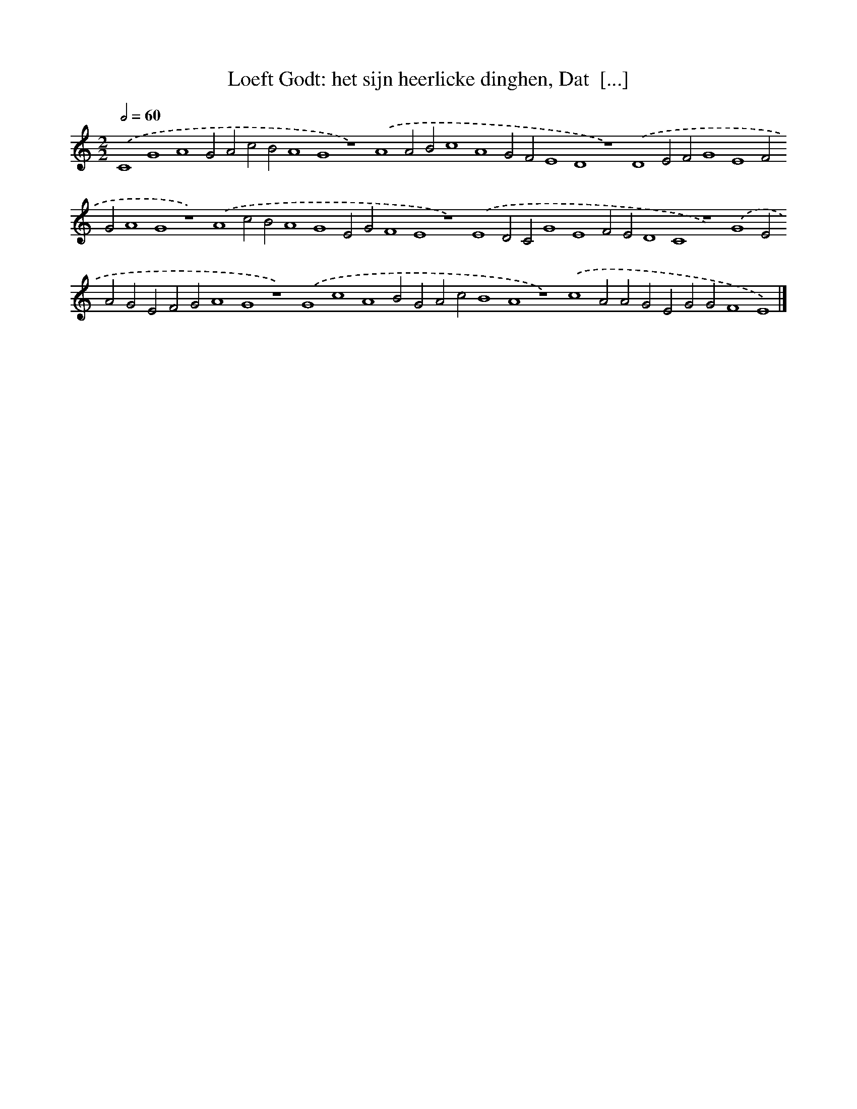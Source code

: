 X: 217
T: Loeft Godt: het sijn heerlicke dinghen, Dat  [...]
%%abc-version 2.0
%%abcx-abcm2ps-target-version 5.9.1 (29 Sep 2008)
%%abc-creator hum2abc beta
%%abcx-conversion-date 2018/11/01 14:35:30
%%humdrum-veritas 1967073254
%%humdrum-veritas-data 464808898
%%continueall 1
%%barnumbers 0
L: 1/4
M: 2/2
Q: 1/2=60
K: C clef=treble
.('C4G4A4G2A2c2B2A4G4z4).('A4A2B2c4A4G2F2E4D4z4).('D4E2F2G4E4F2G2A4G4z4).('A4c2B2A4G4E2G2F4E4z4).('E4D2C2G4E4F2E2D4C4z4).('G4E2A2G2E2F2G2A4G4z4).('G4c4A4B2G2A2c2B4A4z4).('c4A2A2G2E2G2G2F4E4) |]
